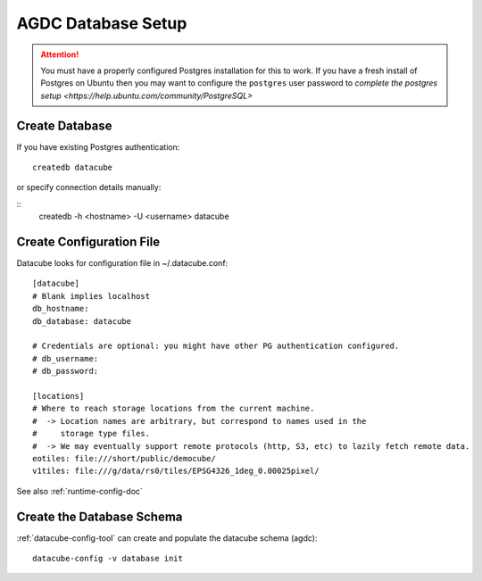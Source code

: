 AGDC Database Setup
===================

.. attention::

    You must have a properly configured Postgres installation for this to work. If you have a fresh install of Postgres
    on Ubuntu then you may want to configure the ``postgres`` user password to `complete the postgres setup <https://help.ubuntu.com/community/PostgreSQL>`


Create Database
---------------

If you have existing Postgres authentication:
::

    createdb datacube

or specify connection details manually:

::
    createdb -h <hostname> -U <username> datacube

Create Configuration File
-------------------------
Datacube looks for configuration file in ~/.datacube.conf::

    [datacube]
    # Blank implies localhost
    db_hostname:
    db_database: datacube

    # Credentials are optional: you might have other PG authentication configured.
    # db_username:
    # db_password:

    [locations]
    # Where to reach storage locations from the current machine.
    #  -> Location names are arbitrary, but correspond to names used in the
    #     storage type files.
    #  -> We may eventually support remote protocols (http, S3, etc) to lazily fetch remote data.
    eotiles: file:///short/public/democube/
    v1tiles: file:///g/data/rs0/tiles/EPSG4326_1deg_0.00025pixel/

See also :ref:`runtime-config-doc`

Create the Database Schema
--------------------------
:ref:`datacube-config-tool` can create and populate the datacube schema (agdc)::

    datacube-config -v database init
